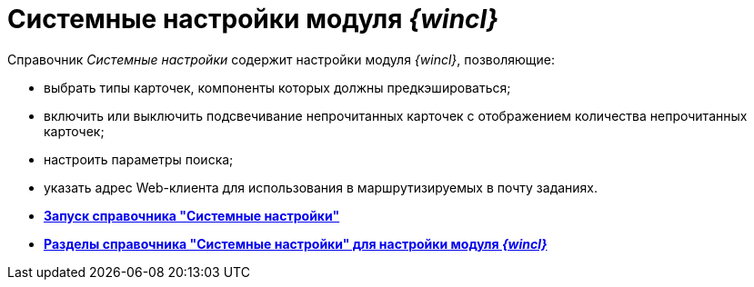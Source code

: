 = Системные настройки модуля _{wincl}_

Справочник _Системные настройки_ содержит настройки модуля _{wincl}_, позволяющие:

* выбрать типы карточек, компоненты которых должны предкэшироваться;
* включить или выключить подсвечивание непрочитанных карточек с отображением количества непрочитанных карточек;
* настроить параметры поиска;
* указать адрес Web-клиента для использования в маршрутизируемых в почту заданиях.

* *xref:../topics/Open_systemsettings.adoc[Запуск справочника "Системные настройки"]* +
* *xref:../topics/Navigator.adoc[Разделы справочника "Системные настройки" для настройки модуля _{wincl}_]* +
